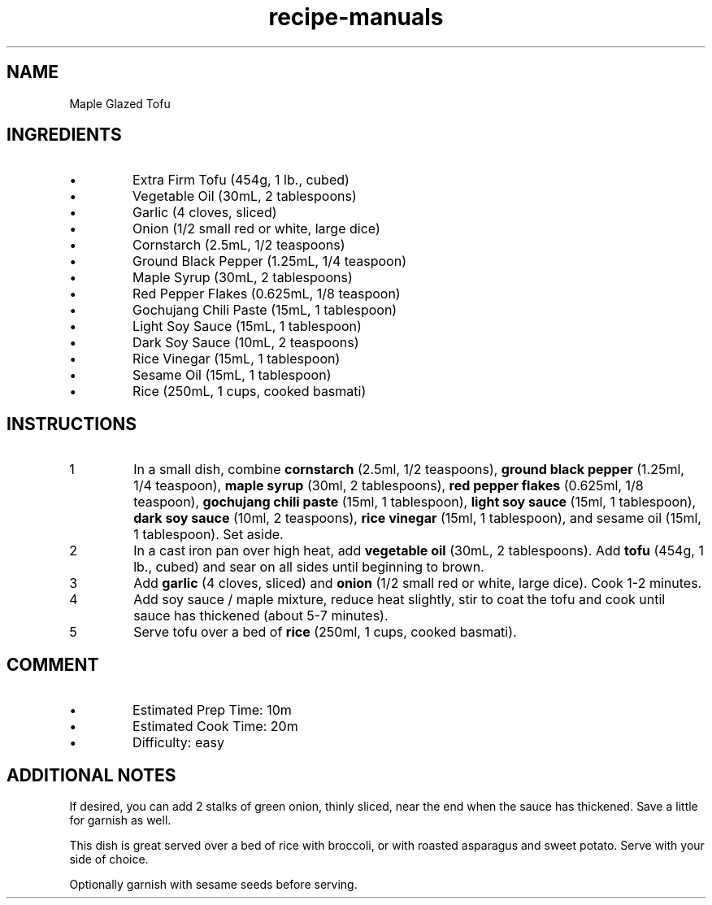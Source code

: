 .TH recipe-manuals 7 "Maple Glazed Tofu" "" "Maple Glazed Tofu"

.SH NAME
Maple Glazed Tofu

.SH INGREDIENTS
.IP \[bu]
Extra Firm Tofu (454g, 1 lb., cubed)
.IP \[bu]
Vegetable Oil (30mL, 2 tablespoons)
.IP \[bu]
Garlic (4 cloves, sliced)
.IP \[bu]
Onion (1/2 small red or white, large dice)
.IP \[bu]
Cornstarch (2.5mL, 1/2 teaspoons)
.IP \[bu]
Ground Black Pepper (1.25mL, 1/4 teaspoon)
.IP \[bu]
Maple Syrup (30mL, 2 tablespoons)
.IP \[bu]
Red Pepper Flakes (0.625mL, 1/8 teaspoon)
.IP \[bu]
Gochujang Chili Paste (15mL, 1 tablespoon)
.IP \[bu]
Light Soy Sauce (15mL, 1 tablespoon)
.IP \[bu]
Dark Soy Sauce (10mL, 2 teaspoons)
.IP \[bu]
Rice Vinegar (15mL, 1 tablespoon)
.IP \[bu]
Sesame Oil (15mL, 1 tablespoon)
.IP \[bu]
Rice (250mL, 1 cups, cooked basmati)

.SH INSTRUCTIONS
.nr step 1 1
.IP \n[step]
In a small dish, combine \fBcornstarch\fR (2.5ml, 1/2 teaspoons), \fBground black
pepper\fR (1.25ml, 1/4 teaspoon), \fBmaple syrup\fR (30ml, 2 tablespoons),
\fBred pepper flakes\fR (0.625ml, 1/8 teaspoon), \fBgochujang chili paste\fR
(15ml, 1 tablespoon), \fBlight soy sauce\fR (15ml, 1 tablespoon), \fBdark soy
sauce\fR (10ml, 2 teaspoons), \fBrice vinegar\fR (15ml, 1 tablespoon), and
sesame oil (15ml, 1 tablespoon). Set aside.
.IP \n+[step]
In a cast iron pan over high heat, add \fBvegetable oil\fR (30mL, 2
tablespoons). Add \fBtofu\fR (454g, 1 lb., cubed) and sear on all sides until
beginning to brown.
.IP \n+[step]
Add \fBgarlic\fR (4 cloves, sliced) and \fBonion\fR (1/2 small red or white, large dice).
Cook 1-2 minutes.
.IP \n+[step]
Add soy sauce / maple mixture, reduce heat slightly, stir to coat the tofu and
cook until sauce has thickened (about 5-7 minutes).
.IP \n+[step]
Serve tofu over a bed of \fBrice\fR (250ml, 1 cups, cooked basmati).

.SH COMMENT
.IP \[bu]
Estimated Prep Time: 10m
.IP \[bu]
Estimated Cook Time: 20m
.IP \[bu]
Difficulty: easy

.SH ADDITIONAL NOTES
If desired, you can add 2 stalks of green onion, thinly sliced, near the end
when the sauce has thickened. Save a little for garnish as well.

This dish is great served over a bed of rice with broccoli, or with roasted
asparagus and sweet potato. Serve with your side of choice.

Optionally garnish with sesame seeds before serving.

